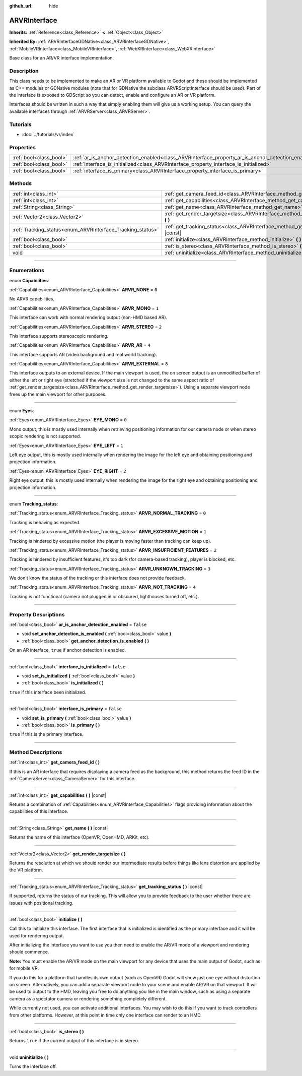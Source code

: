 :github_url: hide

.. DO NOT EDIT THIS FILE!!!
.. Generated automatically from Godot engine sources.
.. Generator: https://github.com/godotengine/godot/tree/3.5/doc/tools/make_rst.py.
.. XML source: https://github.com/godotengine/godot/tree/3.5/doc/classes/ARVRInterface.xml.

.. _class_ARVRInterface:

ARVRInterface
=============

**Inherits:** :ref:`Reference<class_Reference>` **<** :ref:`Object<class_Object>`

**Inherited By:** :ref:`ARVRInterfaceGDNative<class_ARVRInterfaceGDNative>`, :ref:`MobileVRInterface<class_MobileVRInterface>`, :ref:`WebXRInterface<class_WebXRInterface>`

Base class for an AR/VR interface implementation.

.. rst-class:: classref-introduction-group

Description
-----------

This class needs to be implemented to make an AR or VR platform available to Godot and these should be implemented as C++ modules or GDNative modules (note that for GDNative the subclass ARVRScriptInterface should be used). Part of the interface is exposed to GDScript so you can detect, enable and configure an AR or VR platform.

Interfaces should be written in such a way that simply enabling them will give us a working setup. You can query the available interfaces through :ref:`ARVRServer<class_ARVRServer>`.

.. rst-class:: classref-introduction-group

Tutorials
---------

- :doc:`../tutorials/vr/index`

.. rst-class:: classref-reftable-group

Properties
----------

.. table::
   :widths: auto

   +-------------------------+----------------------------------------------------------------------------------------------------+-----------+
   | :ref:`bool<class_bool>` | :ref:`ar_is_anchor_detection_enabled<class_ARVRInterface_property_ar_is_anchor_detection_enabled>` | ``false`` |
   +-------------------------+----------------------------------------------------------------------------------------------------+-----------+
   | :ref:`bool<class_bool>` | :ref:`interface_is_initialized<class_ARVRInterface_property_interface_is_initialized>`             | ``false`` |
   +-------------------------+----------------------------------------------------------------------------------------------------+-----------+
   | :ref:`bool<class_bool>` | :ref:`interface_is_primary<class_ARVRInterface_property_interface_is_primary>`                     | ``false`` |
   +-------------------------+----------------------------------------------------------------------------------------------------+-----------+

.. rst-class:: classref-reftable-group

Methods
-------

.. table::
   :widths: auto

   +------------------------------------------------------------+------------------------------------------------------------------------------------------------+
   | :ref:`int<class_int>`                                      | :ref:`get_camera_feed_id<class_ARVRInterface_method_get_camera_feed_id>` **(** **)**           |
   +------------------------------------------------------------+------------------------------------------------------------------------------------------------+
   | :ref:`int<class_int>`                                      | :ref:`get_capabilities<class_ARVRInterface_method_get_capabilities>` **(** **)** |const|       |
   +------------------------------------------------------------+------------------------------------------------------------------------------------------------+
   | :ref:`String<class_String>`                                | :ref:`get_name<class_ARVRInterface_method_get_name>` **(** **)** |const|                       |
   +------------------------------------------------------------+------------------------------------------------------------------------------------------------+
   | :ref:`Vector2<class_Vector2>`                              | :ref:`get_render_targetsize<class_ARVRInterface_method_get_render_targetsize>` **(** **)**     |
   +------------------------------------------------------------+------------------------------------------------------------------------------------------------+
   | :ref:`Tracking_status<enum_ARVRInterface_Tracking_status>` | :ref:`get_tracking_status<class_ARVRInterface_method_get_tracking_status>` **(** **)** |const| |
   +------------------------------------------------------------+------------------------------------------------------------------------------------------------+
   | :ref:`bool<class_bool>`                                    | :ref:`initialize<class_ARVRInterface_method_initialize>` **(** **)**                           |
   +------------------------------------------------------------+------------------------------------------------------------------------------------------------+
   | :ref:`bool<class_bool>`                                    | :ref:`is_stereo<class_ARVRInterface_method_is_stereo>` **(** **)**                             |
   +------------------------------------------------------------+------------------------------------------------------------------------------------------------+
   | void                                                       | :ref:`uninitialize<class_ARVRInterface_method_uninitialize>` **(** **)**                       |
   +------------------------------------------------------------+------------------------------------------------------------------------------------------------+

.. rst-class:: classref-section-separator

----

.. rst-class:: classref-descriptions-group

Enumerations
------------

.. _enum_ARVRInterface_Capabilities:

.. rst-class:: classref-enumeration

enum **Capabilities**:

.. _class_ARVRInterface_constant_ARVR_NONE:

.. rst-class:: classref-enumeration-constant

:ref:`Capabilities<enum_ARVRInterface_Capabilities>` **ARVR_NONE** = ``0``

No ARVR capabilities.

.. _class_ARVRInterface_constant_ARVR_MONO:

.. rst-class:: classref-enumeration-constant

:ref:`Capabilities<enum_ARVRInterface_Capabilities>` **ARVR_MONO** = ``1``

This interface can work with normal rendering output (non-HMD based AR).

.. _class_ARVRInterface_constant_ARVR_STEREO:

.. rst-class:: classref-enumeration-constant

:ref:`Capabilities<enum_ARVRInterface_Capabilities>` **ARVR_STEREO** = ``2``

This interface supports stereoscopic rendering.

.. _class_ARVRInterface_constant_ARVR_AR:

.. rst-class:: classref-enumeration-constant

:ref:`Capabilities<enum_ARVRInterface_Capabilities>` **ARVR_AR** = ``4``

This interface supports AR (video background and real world tracking).

.. _class_ARVRInterface_constant_ARVR_EXTERNAL:

.. rst-class:: classref-enumeration-constant

:ref:`Capabilities<enum_ARVRInterface_Capabilities>` **ARVR_EXTERNAL** = ``8``

This interface outputs to an external device. If the main viewport is used, the on screen output is an unmodified buffer of either the left or right eye (stretched if the viewport size is not changed to the same aspect ratio of :ref:`get_render_targetsize<class_ARVRInterface_method_get_render_targetsize>`). Using a separate viewport node frees up the main viewport for other purposes.

.. rst-class:: classref-item-separator

----

.. _enum_ARVRInterface_Eyes:

.. rst-class:: classref-enumeration

enum **Eyes**:

.. _class_ARVRInterface_constant_EYE_MONO:

.. rst-class:: classref-enumeration-constant

:ref:`Eyes<enum_ARVRInterface_Eyes>` **EYE_MONO** = ``0``

Mono output, this is mostly used internally when retrieving positioning information for our camera node or when stereo scopic rendering is not supported.

.. _class_ARVRInterface_constant_EYE_LEFT:

.. rst-class:: classref-enumeration-constant

:ref:`Eyes<enum_ARVRInterface_Eyes>` **EYE_LEFT** = ``1``

Left eye output, this is mostly used internally when rendering the image for the left eye and obtaining positioning and projection information.

.. _class_ARVRInterface_constant_EYE_RIGHT:

.. rst-class:: classref-enumeration-constant

:ref:`Eyes<enum_ARVRInterface_Eyes>` **EYE_RIGHT** = ``2``

Right eye output, this is mostly used internally when rendering the image for the right eye and obtaining positioning and projection information.

.. rst-class:: classref-item-separator

----

.. _enum_ARVRInterface_Tracking_status:

.. rst-class:: classref-enumeration

enum **Tracking_status**:

.. _class_ARVRInterface_constant_ARVR_NORMAL_TRACKING:

.. rst-class:: classref-enumeration-constant

:ref:`Tracking_status<enum_ARVRInterface_Tracking_status>` **ARVR_NORMAL_TRACKING** = ``0``

Tracking is behaving as expected.

.. _class_ARVRInterface_constant_ARVR_EXCESSIVE_MOTION:

.. rst-class:: classref-enumeration-constant

:ref:`Tracking_status<enum_ARVRInterface_Tracking_status>` **ARVR_EXCESSIVE_MOTION** = ``1``

Tracking is hindered by excessive motion (the player is moving faster than tracking can keep up).

.. _class_ARVRInterface_constant_ARVR_INSUFFICIENT_FEATURES:

.. rst-class:: classref-enumeration-constant

:ref:`Tracking_status<enum_ARVRInterface_Tracking_status>` **ARVR_INSUFFICIENT_FEATURES** = ``2``

Tracking is hindered by insufficient features, it's too dark (for camera-based tracking), player is blocked, etc.

.. _class_ARVRInterface_constant_ARVR_UNKNOWN_TRACKING:

.. rst-class:: classref-enumeration-constant

:ref:`Tracking_status<enum_ARVRInterface_Tracking_status>` **ARVR_UNKNOWN_TRACKING** = ``3``

We don't know the status of the tracking or this interface does not provide feedback.

.. _class_ARVRInterface_constant_ARVR_NOT_TRACKING:

.. rst-class:: classref-enumeration-constant

:ref:`Tracking_status<enum_ARVRInterface_Tracking_status>` **ARVR_NOT_TRACKING** = ``4``

Tracking is not functional (camera not plugged in or obscured, lighthouses turned off, etc.).

.. rst-class:: classref-section-separator

----

.. rst-class:: classref-descriptions-group

Property Descriptions
---------------------

.. _class_ARVRInterface_property_ar_is_anchor_detection_enabled:

.. rst-class:: classref-property

:ref:`bool<class_bool>` **ar_is_anchor_detection_enabled** = ``false``

.. rst-class:: classref-property-setget

- void **set_anchor_detection_is_enabled** **(** :ref:`bool<class_bool>` value **)**
- :ref:`bool<class_bool>` **get_anchor_detection_is_enabled** **(** **)**

On an AR interface, ``true`` if anchor detection is enabled.

.. rst-class:: classref-item-separator

----

.. _class_ARVRInterface_property_interface_is_initialized:

.. rst-class:: classref-property

:ref:`bool<class_bool>` **interface_is_initialized** = ``false``

.. rst-class:: classref-property-setget

- void **set_is_initialized** **(** :ref:`bool<class_bool>` value **)**
- :ref:`bool<class_bool>` **is_initialized** **(** **)**

``true`` if this interface been initialized.

.. rst-class:: classref-item-separator

----

.. _class_ARVRInterface_property_interface_is_primary:

.. rst-class:: classref-property

:ref:`bool<class_bool>` **interface_is_primary** = ``false``

.. rst-class:: classref-property-setget

- void **set_is_primary** **(** :ref:`bool<class_bool>` value **)**
- :ref:`bool<class_bool>` **is_primary** **(** **)**

``true`` if this is the primary interface.

.. rst-class:: classref-section-separator

----

.. rst-class:: classref-descriptions-group

Method Descriptions
-------------------

.. _class_ARVRInterface_method_get_camera_feed_id:

.. rst-class:: classref-method

:ref:`int<class_int>` **get_camera_feed_id** **(** **)**

If this is an AR interface that requires displaying a camera feed as the background, this method returns the feed ID in the :ref:`CameraServer<class_CameraServer>` for this interface.

.. rst-class:: classref-item-separator

----

.. _class_ARVRInterface_method_get_capabilities:

.. rst-class:: classref-method

:ref:`int<class_int>` **get_capabilities** **(** **)** |const|

Returns a combination of :ref:`Capabilities<enum_ARVRInterface_Capabilities>` flags providing information about the capabilities of this interface.

.. rst-class:: classref-item-separator

----

.. _class_ARVRInterface_method_get_name:

.. rst-class:: classref-method

:ref:`String<class_String>` **get_name** **(** **)** |const|

Returns the name of this interface (OpenVR, OpenHMD, ARKit, etc).

.. rst-class:: classref-item-separator

----

.. _class_ARVRInterface_method_get_render_targetsize:

.. rst-class:: classref-method

:ref:`Vector2<class_Vector2>` **get_render_targetsize** **(** **)**

Returns the resolution at which we should render our intermediate results before things like lens distortion are applied by the VR platform.

.. rst-class:: classref-item-separator

----

.. _class_ARVRInterface_method_get_tracking_status:

.. rst-class:: classref-method

:ref:`Tracking_status<enum_ARVRInterface_Tracking_status>` **get_tracking_status** **(** **)** |const|

If supported, returns the status of our tracking. This will allow you to provide feedback to the user whether there are issues with positional tracking.

.. rst-class:: classref-item-separator

----

.. _class_ARVRInterface_method_initialize:

.. rst-class:: classref-method

:ref:`bool<class_bool>` **initialize** **(** **)**

Call this to initialize this interface. The first interface that is initialized is identified as the primary interface and it will be used for rendering output.

After initializing the interface you want to use you then need to enable the AR/VR mode of a viewport and rendering should commence.

\ **Note:** You must enable the AR/VR mode on the main viewport for any device that uses the main output of Godot, such as for mobile VR.

If you do this for a platform that handles its own output (such as OpenVR) Godot will show just one eye without distortion on screen. Alternatively, you can add a separate viewport node to your scene and enable AR/VR on that viewport. It will be used to output to the HMD, leaving you free to do anything you like in the main window, such as using a separate camera as a spectator camera or rendering something completely different.

While currently not used, you can activate additional interfaces. You may wish to do this if you want to track controllers from other platforms. However, at this point in time only one interface can render to an HMD.

.. rst-class:: classref-item-separator

----

.. _class_ARVRInterface_method_is_stereo:

.. rst-class:: classref-method

:ref:`bool<class_bool>` **is_stereo** **(** **)**

Returns ``true`` if the current output of this interface is in stereo.

.. rst-class:: classref-item-separator

----

.. _class_ARVRInterface_method_uninitialize:

.. rst-class:: classref-method

void **uninitialize** **(** **)**

Turns the interface off.

.. |virtual| replace:: :abbr:`virtual (This method should typically be overridden by the user to have any effect.)`
.. |const| replace:: :abbr:`const (This method has no side effects. It doesn't modify any of the instance's member variables.)`
.. |vararg| replace:: :abbr:`vararg (This method accepts any number of arguments after the ones described here.)`
.. |static| replace:: :abbr:`static (This method doesn't need an instance to be called, so it can be called directly using the class name.)`

